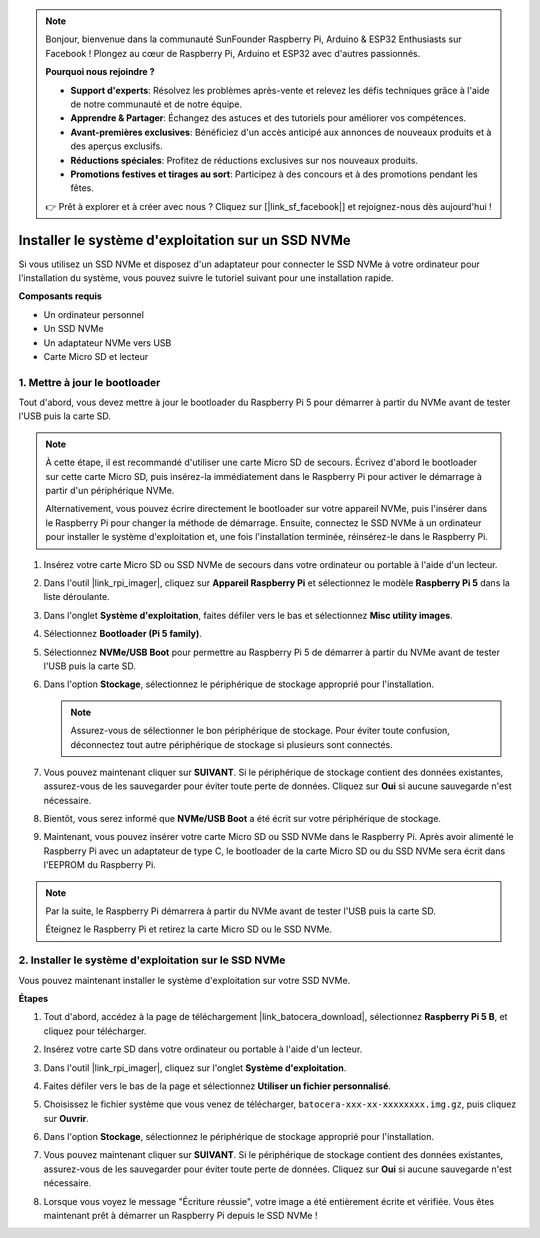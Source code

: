 .. note::

    Bonjour, bienvenue dans la communauté SunFounder Raspberry Pi, Arduino & ESP32 Enthusiasts sur Facebook ! Plongez au cœur de Raspberry Pi, Arduino et ESP32 avec d'autres passionnés.

    **Pourquoi nous rejoindre ?**

    - **Support d'experts**: Résolvez les problèmes après-vente et relevez les défis techniques grâce à l'aide de notre communauté et de notre équipe.
    - **Apprendre & Partager**: Échangez des astuces et des tutoriels pour améliorer vos compétences.
    - **Avant-premières exclusives**: Bénéficiez d'un accès anticipé aux annonces de nouveaux produits et à des aperçus exclusifs.
    - **Réductions spéciales**: Profitez de réductions exclusives sur nos nouveaux produits.
    - **Promotions festives et tirages au sort**: Participez à des concours et à des promotions pendant les fêtes.

    👉 Prêt à explorer et à créer avec nous ? Cliquez sur [|link_sf_facebook|] et rejoignez-nous dès aujourd'hui !

.. _install_to_nvme_ubuntu:

Installer le système d'exploitation sur un SSD NVMe
==========================================================

Si vous utilisez un SSD NVMe et disposez d'un adaptateur pour connecter le SSD NVMe à votre ordinateur pour l'installation du système, vous pouvez suivre le tutoriel suivant pour une installation rapide.

**Composants requis**

* Un ordinateur personnel
* Un SSD NVMe
* Un adaptateur NVMe vers USB
* Carte Micro SD et lecteur

.. _update_bootloader:

1. Mettre à jour le bootloader
----------------------------------

Tout d'abord, vous devez mettre à jour le bootloader du Raspberry Pi 5 pour démarrer à partir du NVMe avant de tester l'USB puis la carte SD.

.. raw:: html

    <iframe width="700" height="500" src="https://www.youtube.com/embed/tCKTgAeWIjc?start=47&end=95&si=xbmsWGBvCWefX01T" title="YouTube video player" frameborder="0" allow="accelerometer; autoplay; clipboard-write; encrypted-media; gyroscope; picture-in-picture; web-share" referrerpolicy="strict-origin-when-cross-origin" allowfullscreen></iframe>


.. note::

    À cette étape, il est recommandé d'utiliser une carte Micro SD de secours. Écrivez d'abord le bootloader sur cette carte Micro SD, puis insérez-la immédiatement dans le Raspberry Pi pour activer le démarrage à partir d'un périphérique NVMe.
    
    Alternativement, vous pouvez écrire directement le bootloader sur votre appareil NVMe, puis l'insérer dans le Raspberry Pi pour changer la méthode de démarrage. Ensuite, connectez le SSD NVMe à un ordinateur pour installer le système d'exploitation et, une fois l'installation terminée, réinsérez-le dans le Raspberry Pi.

#. Insérez votre carte Micro SD ou SSD NVMe de secours dans votre ordinateur ou portable à l'aide d'un lecteur.

#. Dans l'outil |link_rpi_imager|, cliquez sur **Appareil Raspberry Pi** et sélectionnez le modèle **Raspberry Pi 5** dans la liste déroulante.

   .. image:: img/os_choose_device_pi5.png
      :width: 90%

#. Dans l'onglet **Système d'exploitation**, faites défiler vers le bas et sélectionnez **Misc utility images**.

   .. image:: img/nvme_misc.png
      :width: 90%
   
#. Sélectionnez **Bootloader (Pi 5 family)**.

   .. image:: img/nvme_bootloader.png
      :width: 90%
      

#. Sélectionnez **NVMe/USB Boot** pour permettre au Raspberry Pi 5 de démarrer à partir du NVMe avant de tester l'USB puis la carte SD.

   .. image:: img/nvme_nvme_boot.png
      :width: 90%
      


#. Dans l'option **Stockage**, sélectionnez le périphérique de stockage approprié pour l'installation.

   .. note::

      Assurez-vous de sélectionner le bon périphérique de stockage. Pour éviter toute confusion, déconnectez tout autre périphérique de stockage si plusieurs sont connectés.

   .. image:: img/os_choose_sd.png
      :width: 90%
      

#. Vous pouvez maintenant cliquer sur **SUIVANT**. Si le périphérique de stockage contient des données existantes, assurez-vous de les sauvegarder pour éviter toute perte de données. Cliquez sur **Oui** si aucune sauvegarde n'est nécessaire.

   .. image:: img/os_continue.png
      :width: 90%
      

#. Bientôt, vous serez informé que **NVMe/USB Boot** a été écrit sur votre périphérique de stockage.

   .. image:: img/nvme_boot_finish.png
      :width: 90%
      

#. Maintenant, vous pouvez insérer votre carte Micro SD ou SSD NVMe dans le Raspberry Pi. Après avoir alimenté le Raspberry Pi avec un adaptateur de type C, le bootloader de la carte Micro SD ou du SSD NVMe sera écrit dans l'EEPROM du Raspberry Pi.

.. note::

    Par la suite, le Raspberry Pi démarrera à partir du NVMe avant de tester l'USB puis la carte SD. 
    
    Éteignez le Raspberry Pi et retirez la carte Micro SD ou le SSD NVMe.


2. Installer le système d'exploitation sur le SSD NVMe
------------------------------------------------------------

Vous pouvez maintenant installer le système d'exploitation sur votre SSD NVMe.

**Étapes**

#. Tout d'abord, accédez à la page de téléchargement |link_batocera_download|, sélectionnez **Raspberry Pi 5 B**, et cliquez pour télécharger.

   .. image:: img/batocera_download.png
      :width: 90%
      

#. Insérez votre carte SD dans votre ordinateur ou portable à l'aide d'un lecteur.

#. Dans l'outil |link_rpi_imager|, cliquez sur l'onglet **Système d'exploitation**.

   .. image:: img/os_choose_os.png
      :width: 90%
      
#. Faites défiler vers le bas de la page et sélectionnez **Utiliser un fichier personnalisé**.

   .. image:: img/batocera_os_use_custom.png
      :width: 90%
      

#. Choisissez le fichier système que vous venez de télécharger, ``batocera-xxx-xx-xxxxxxxx.img.gz``, puis cliquez sur **Ouvrir**.

   .. image:: img/batocera_os_choose.png
      :width: 90%
      

#. Dans l'option **Stockage**, sélectionnez le périphérique de stockage approprié pour l'installation.

   .. image:: img/nvme_ssd_storage.png
      :width: 90%
      


#. Vous pouvez maintenant cliquer sur **SUIVANT**. Si le périphérique de stockage contient des données existantes, assurez-vous de les sauvegarder pour éviter toute perte de données. Cliquez sur **Oui** si aucune sauvegarde n'est nécessaire.

   .. image:: img/nvme_erase.png
      :width: 90%
      

#. Lorsque vous voyez le message "Écriture réussie", votre image a été entièrement écrite et vérifiée. Vous êtes maintenant prêt à démarrer un Raspberry Pi depuis le SSD NVMe !


